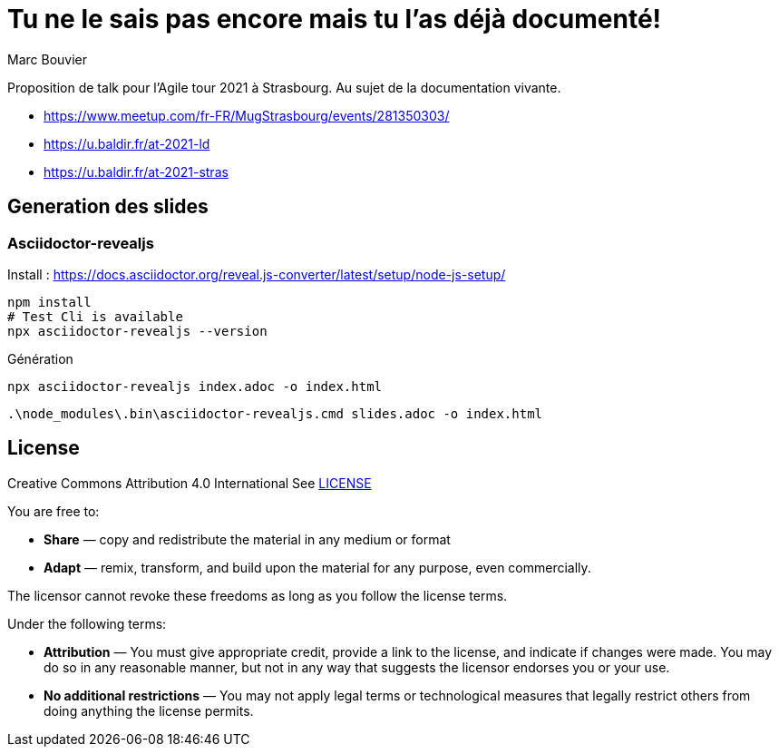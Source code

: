 = Tu ne le sais pas encore mais tu l'as déjà documenté!
:author: Marc Bouvier
:copyright: CC-BY-4.0

Proposition de talk pour l'Agile tour 2021 à Strasbourg.
Au sujet de la documentation vivante.

- https://www.meetup.com/fr-FR/MugStrasbourg/events/281350303/
- https://u.baldir.fr/at-2021-ld
- https://u.baldir.fr/at-2021-stras

== Generation des slides

=== Asciidoctor-revealjs

Install : https://docs.asciidoctor.org/reveal.js-converter/latest/setup/node-js-setup/

```bash
npm install
# Test Cli is available
npx asciidoctor-revealjs --version
```

Génération

```bash
npx asciidoctor-revealjs index.adoc -o index.html
```

```pwsh
.\node_modules\.bin\asciidoctor-revealjs.cmd slides.adoc -o index.html
```

== License

Creative Commons Attribution 4.0 International
See link:LICENSE[]

You are free to:

* *Share* — copy and redistribute the material in any medium or format
* *Adapt* — remix, transform, and build upon the material
for any purpose, even commercially.

The licensor cannot revoke these freedoms as long as you follow the license terms.

Under the following terms:

* *Attribution* — You must give appropriate credit, provide a link to the license, and indicate if changes were made. You may do so in any reasonable manner, but not in any way that suggests the licensor endorses you or your use.
* *No additional restrictions* — You may not apply legal terms or technological measures that legally restrict others from doing anything the license permits.